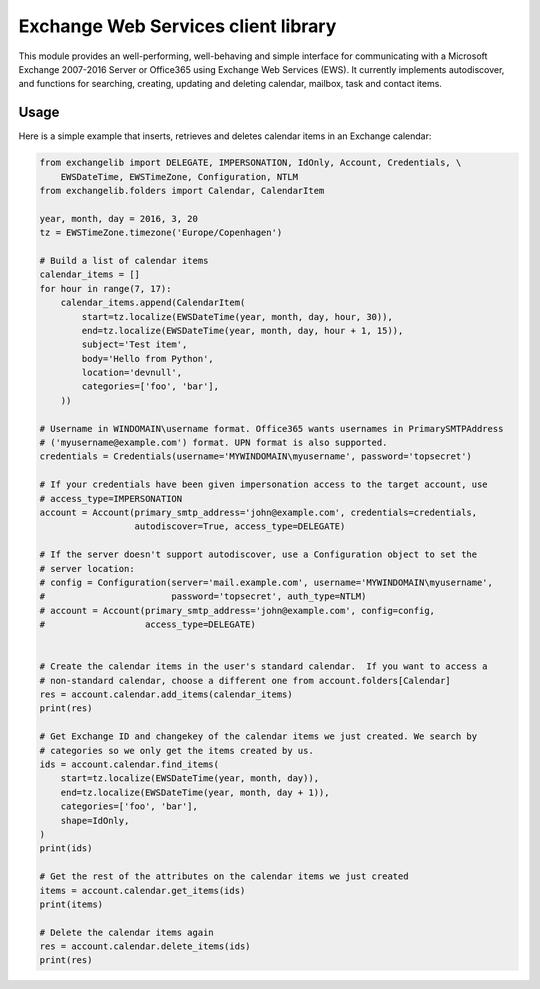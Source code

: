Exchange Web Services client library
====================================
This module provides an well-performing, well-behaving and simple interface for communicating with a Microsoft Exchange
2007-2016 Server or Office365 using Exchange Web Services (EWS). It currently implements autodiscover, and functions for
searching, creating, updating and deleting calendar, mailbox, task and contact items.


.. image:: https://badge.fury.io/py/exchangelib.svg
    :target: https://badge.fury.io/py/exchangelib

.. image:: https://landscape.io/github/ecederstrand/exchangelib/master/landscape.png
   :target: https://landscape.io/github/ecederstrand/exchangelib/master

.. image:: https://secure.travis-ci.org/ecederstrand/exchangelib.png
    :target: http://travis-ci.org/ecederstrand/exchangelib

.. image:: https://coveralls.io/repos/ecederstrand/exchangelib/badge.svg?branch=master
    :target: https://coveralls.io/r/ecederstrand/exchangelib?branch=master


Usage
~~~~~

Here is a simple example that inserts, retrieves and deletes calendar items in an Exchange calendar:

.. code-block:: python

    from exchangelib import DELEGATE, IMPERSONATION, IdOnly, Account, Credentials, \
        EWSDateTime, EWSTimeZone, Configuration, NTLM
    from exchangelib.folders import Calendar, CalendarItem
    
    year, month, day = 2016, 3, 20
    tz = EWSTimeZone.timezone('Europe/Copenhagen')
    
    # Build a list of calendar items
    calendar_items = []
    for hour in range(7, 17):
        calendar_items.append(CalendarItem(
            start=tz.localize(EWSDateTime(year, month, day, hour, 30)),
            end=tz.localize(EWSDateTime(year, month, day, hour + 1, 15)),
            subject='Test item',
            body='Hello from Python',
            location='devnull',
            categories=['foo', 'bar'],
        ))
    
    # Username in WINDOMAIN\username format. Office365 wants usernames in PrimarySMTPAddress  
    # ('myusername@example.com') format. UPN format is also supported.
    credentials = Credentials(username='MYWINDOMAIN\myusername', password='topsecret')
    
    # If your credentials have been given impersonation access to the target account, use 
    # access_type=IMPERSONATION
    account = Account(primary_smtp_address='john@example.com', credentials=credentials, 
                      autodiscover=True, access_type=DELEGATE)
    
    # If the server doesn't support autodiscover, use a Configuration object to set the 
    # server location:
    # config = Configuration(server='mail.example.com', username='MYWINDOMAIN\myusername', 
    #                        password='topsecret', auth_type=NTLM)
    # account = Account(primary_smtp_address='john@example.com', config=config, 
    #                   access_type=DELEGATE)
    
    
    # Create the calendar items in the user's standard calendar.  If you want to access a 
    # non-standard calendar, choose a different one from account.folders[Calendar]
    res = account.calendar.add_items(calendar_items)
    print(res)
    
    # Get Exchange ID and changekey of the calendar items we just created. We search by 
    # categories so we only get the items created by us.
    ids = account.calendar.find_items(
        start=tz.localize(EWSDateTime(year, month, day)),
        end=tz.localize(EWSDateTime(year, month, day + 1)),
        categories=['foo', 'bar'],
        shape=IdOnly,
    )
    print(ids)
    
    # Get the rest of the attributes on the calendar items we just created
    items = account.calendar.get_items(ids)
    print(items)
    
    # Delete the calendar items again
    res = account.calendar.delete_items(ids)
    print(res)
